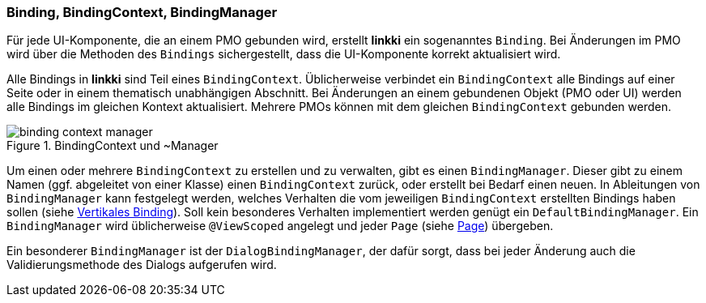 :jbake-title: Grundaufbau Binding Context
:jbake-type: section
:jbake-status: published

:images-folder-name: 03_architektur

[[grundaufbau-binding]]
=== Binding, BindingContext, BindingManager

Für jede UI-Komponente, die an einem PMO gebunden wird, erstellt *linkki* ein sogenanntes `Binding`. Bei Änderungen im PMO wird über die Methoden des `Bindings` sichergestellt, dass die UI-Komponente korrekt aktualisiert wird.

Alle Bindings in *linkki* sind Teil eines `BindingContext`. Üblicherweise verbindet ein `BindingContext` alle Bindings auf einer Seite oder in einem thematisch unabhängigen Abschnitt. Bei Änderungen an einem gebundenen Objekt (PMO oder UI) werden alle Bindings im gleichen Kontext aktualisiert. Mehrere PMOs können mit dem gleichen `BindingContext` gebunden werden.

.BindingContext und ~Manager
image::{images}{images-folder-name}/binding_context_manager.png[]

Um einen oder mehrere `BindingContext` zu erstellen und zu verwalten, gibt es einen `BindingManager`. Dieser gibt zu einem Namen (ggf. abgeleitet von einer Klasse) einen `BindingContext` zurück, oder erstellt bei Bedarf einen neuen. In Ableitungen von `BindingManager` kann festgelegt werden, welches Verhalten die vom jeweiligen `BindingContext` erstellten Bindings haben sollen (siehe <<vertikales-binding,Vertikales Binding>>). Soll kein besonderes Verhalten implementiert werden genügt ein `DefaultBindingManager`. Ein `BindingManager` wird üblicherweise `@ViewScoped` angelegt und jeder `Page` (siehe <<page,Page>>) übergeben.  

Ein besonderer `BindingManager` ist der `DialogBindingManager`, der dafür sorgt, dass bei jeder Änderung auch die Validierungsmethode des Dialogs aufgerufen wird.
